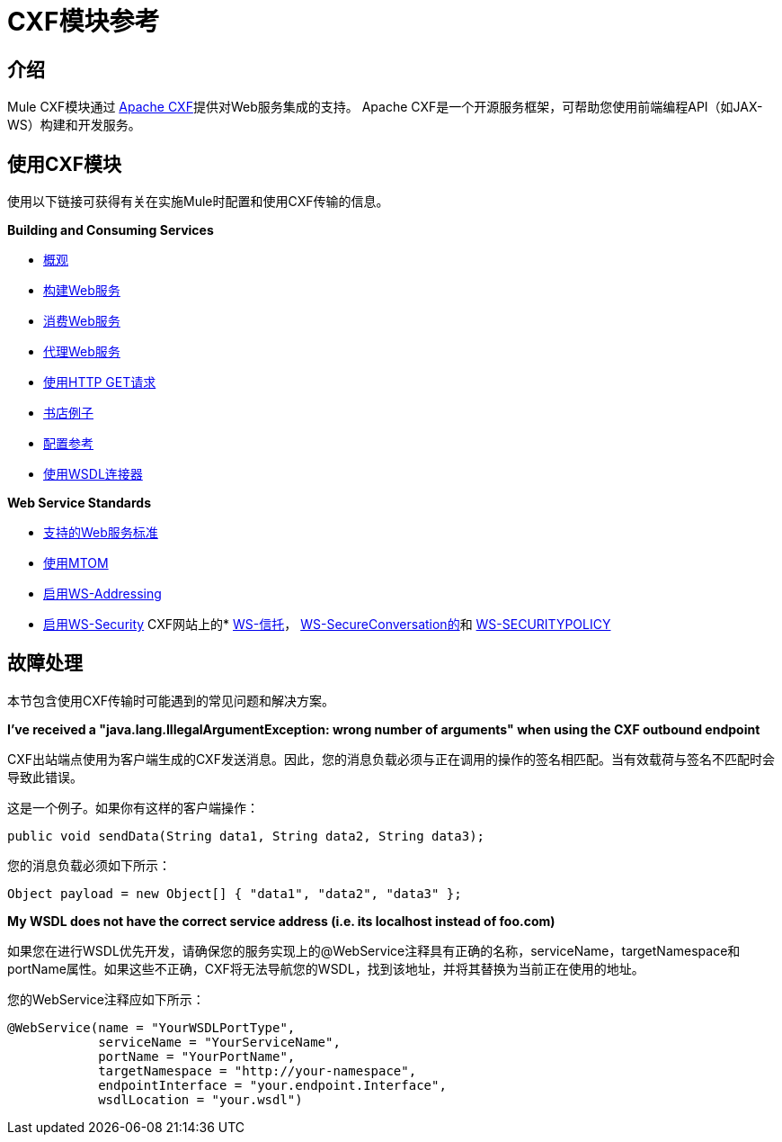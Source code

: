=  CXF模块参考

== 介绍

Mule CXF模块通过 http://incubator.apache.org/cxf/[Apache CXF]提供对Web服务集成的支持。 Apache CXF是一个开源服务框架，可帮助您使用前端编程API（如JAX-WS）构建和开发服务。

== 使用CXF模块

使用以下链接可获得有关在实施Mule时配置和使用CXF传输的信息。

*Building and Consuming Services*

*  link:/mule-user-guide/v/3.3/cxf-module-overview[概观]
*  link:/mule-user-guide/v/3.3/building-web-services-with-cxf[构建Web服务]
*  link:/mule-user-guide/v/3.3/consuming-web-services-with-cxf[消费Web服务]
*  link:/mule-user-guide/v/3.3/proxying-web-services-with-cxf[代理Web服务]
*  link:/mule-user-guide/v/3.3/using-http-get-requests[使用HTTP GET请求]
*  link:/mule-user-guide/v/3.3/bookstore-example[书店例子]
*  link:/mule-user-guide/v/3.3/cxf-module-configuration-reference[配置参考]
*  link:/mule-user-guide/v/3.3/wsdl-connectors[使用WSDL连接器]

*Web Service Standards*

*  link:/mule-user-guide/v/3.3/supported-web-service-standards[支持的Web服务标准]
*  link:/mule-user-guide/v/3.3/using-mtom[使用MTOM]
*  link:/mule-user-guide/v/3.3/enabling-ws-addressing[启用WS-Addressing]

*  link:/mule-user-guide/v/3.3/enabling-ws-security[启用WS-Security]
CXF网站上的*  http://cxf.apache.org/docs/ws-trust.html[WS-信托]， http://cxf.apache.org/docs/ws-secureconversation.html[WS-SecureConversation的]和 http://cxf.apache.org/docs/ws-securitypolicy.html[WS-SECURITYPOLICY]

== 故障处理

本节包含使用CXF传输时可能遇到的常见问题和解决方案。

*I've received a "java.lang.IllegalArgumentException: wrong number of arguments" when using the CXF outbound endpoint*

CXF出站端点使用为客户端生成的CXF发送消息。因此，您的消息负载必须与正在调用的操作的签名相匹配。当有效载荷与签名不匹配时会导致此错误。

这是一个例子。如果你有这样的客户端操作：

[source, java, linenums]
----
public void sendData(String data1, String data2, String data3);
----

您的消息负载必须如下所示：

[source, code, linenums]
----
Object payload = new Object[] { "data1", "data2", "data3" };
----

*My WSDL does not have the correct service address (i.e. its localhost instead of foo.com)*

如果您在进行WSDL优先开发，请确保您的服务实现上的@WebService注释具有正确的名称，serviceName，targetNamespace和portName属性。如果这些不正确，CXF将无法导航您的WSDL，找到该地址，并将其替换为当前正在使用的地址。

您的WebService注释应如下所示：

[source, java, linenums]
----
@WebService(name = "YourWSDLPortType",
            serviceName = "YourServiceName",
            portName = "YourPortName",
            targetNamespace = "http://your-namespace",
            endpointInterface = "your.endpoint.Interface",
            wsdlLocation = "your.wsdl")
----
